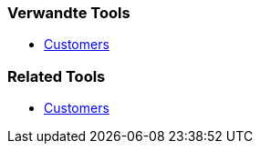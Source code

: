 // (c) nextnormal.academy UG (haftungsbeschränkt) (https://nextnormal.academy)
// ====================================================


// tag::DE[]
=== Verwandte Tools

- link:https://manual.advancedproductowner.com/customers/[Customers]
// end::DE[]

// tag::EN[]
=== Related Tools

- link:https://manual.advancedproductowner.com/customers/[Customers]
// end::EN[]
